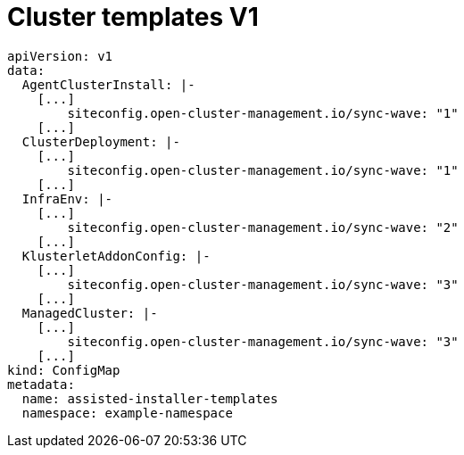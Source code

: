 [#v1-cluster-template]
= Cluster templates V1


[source,yaml]
----
apiVersion: v1
data:
  AgentClusterInstall: |-
    [...]
        siteconfig.open-cluster-management.io/sync-wave: "1"
    [...]
  ClusterDeployment: |-
    [...]
        siteconfig.open-cluster-management.io/sync-wave: "1"
    [...]
  InfraEnv: |-
    [...]
        siteconfig.open-cluster-management.io/sync-wave: "2"
    [...]
  KlusterletAddonConfig: |-
    [...]
        siteconfig.open-cluster-management.io/sync-wave: "3"
    [...]
  ManagedCluster: |-
    [...]
        siteconfig.open-cluster-management.io/sync-wave: "3"
    [...]
kind: ConfigMap
metadata:
  name: assisted-installer-templates
  namespace: example-namespace
----
